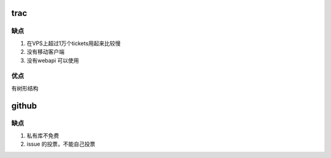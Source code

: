 trac 
==== 

缺点
----

#. 在VPS上超过1万个tickets用起来比较慢
#. 没有移动客户端
#. 没有webapi 可以使用

优点
----

有树形结构



github
=======

缺点
----

#. 私有库不免费
#. issue 的投票，不能自己投票

